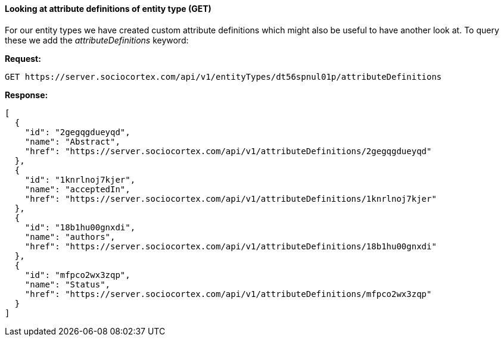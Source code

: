 ==== Looking at attribute definitions of entity type (GET)

For our entity types we have created custom attribute definitions which might also be useful to have another look at. To query these we add the _attributeDefinitions_ keyword:

*Request:*
[source,bash]
GET https://server.sociocortex.com/api/v1/entityTypes/dt56spnul01p/attributeDefinitions

*Response:*
[source,json]
[
  {
    "id": "2gegqgdueyqd",
    "name": "Abstract",
    "href": "https://server.sociocortex.com/api/v1/attributeDefinitions/2gegqgdueyqd"
  },
  {
    "id": "1knrlnoj7kjer",
    "name": "acceptedIn",
    "href": "https://server.sociocortex.com/api/v1/attributeDefinitions/1knrlnoj7kjer"
  },
  {
    "id": "18b1hu00gnxdi",
    "name": "authors",
    "href": "https://server.sociocortex.com/api/v1/attributeDefinitions/18b1hu00gnxdi"
  },
  {
    "id": "mfpco2wx3zqp",
    "name": "Status",
    "href": "https://server.sociocortex.com/api/v1/attributeDefinitions/mfpco2wx3zqp"
  }
]
